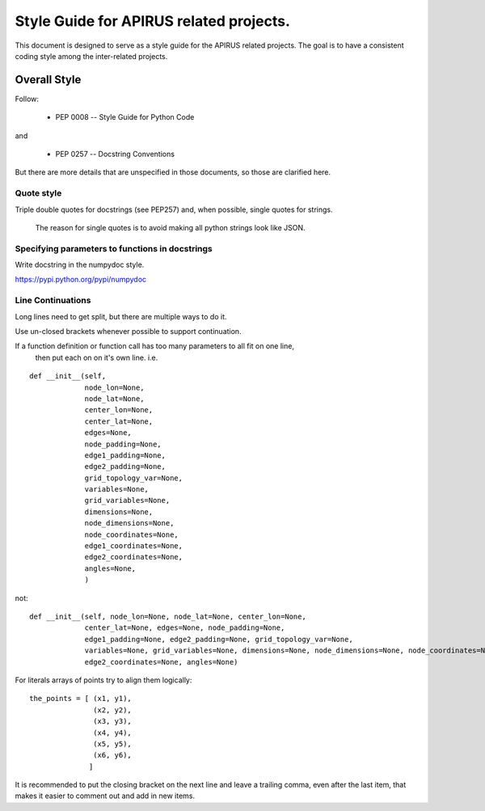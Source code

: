 Style Guide for APIRUS related projects.
########################################

This document is designed to serve as a style guide for the APIRUS related projects.
The goal is to have a consistent coding style among the inter-related projects.

Overall Style
=============

Follow:

 - PEP 0008 -- Style Guide for Python Code

and

 - PEP 0257 -- Docstring Conventions

But there are more details that are unspecified in those documents, so those are clarified here.

Quote style
-----------

Triple double quotes for docstrings (see PEP257) and, when possible,
single quotes for strings.
 The reason for single quotes is to avoid making all python strings look like JSON.


Specifying parameters to functions in docstrings
------------------------------------------------

Write docstring in the numpydoc style.

https://pypi.python.org/pypi/numpydoc


Line Continuations
------------------

Long lines need to get split, but there are multiple ways to do it.

Use un-closed brackets whenever possible to support continuation.

If a function definition or function call has too many parameters to all fit on one line,
 then put each on on it's own line. i.e.

::

    def __init__(self,
                 node_lon=None,
                 node_lat=None,
                 center_lon=None,
                 center_lat=None,
                 edges=None,
                 node_padding=None,
                 edge1_padding=None,
                 edge2_padding=None,
                 grid_topology_var=None,
                 variables=None,
                 grid_variables=None,
                 dimensions=None,
                 node_dimensions=None,
                 node_coordinates=None,
                 edge1_coordinates=None,
                 edge2_coordinates=None,
                 angles=None,
                 )
not::

    def __init__(self, node_lon=None, node_lat=None, center_lon=None,
                 center_lat=None, edges=None, node_padding=None,
                 edge1_padding=None, edge2_padding=None, grid_topology_var=None,
                 variables=None, grid_variables=None, dimensions=None, node_dimensions=None, node_coordinates=None, edge1_coordinates=None,
                 edge2_coordinates=None, angles=None)

For literals arrays of points try to align them logically::


    the_points = [ (x1, y1),
                   (x2, y2),
                   (x3, y3),
                   (x4, y4),
                   (x5, y5),
                   (x6, y6),
                  ]

It is recommended to put the closing bracket on the next line and leave a trailing comma,
even after the last item, that makes it easier to comment out and add in new items.
